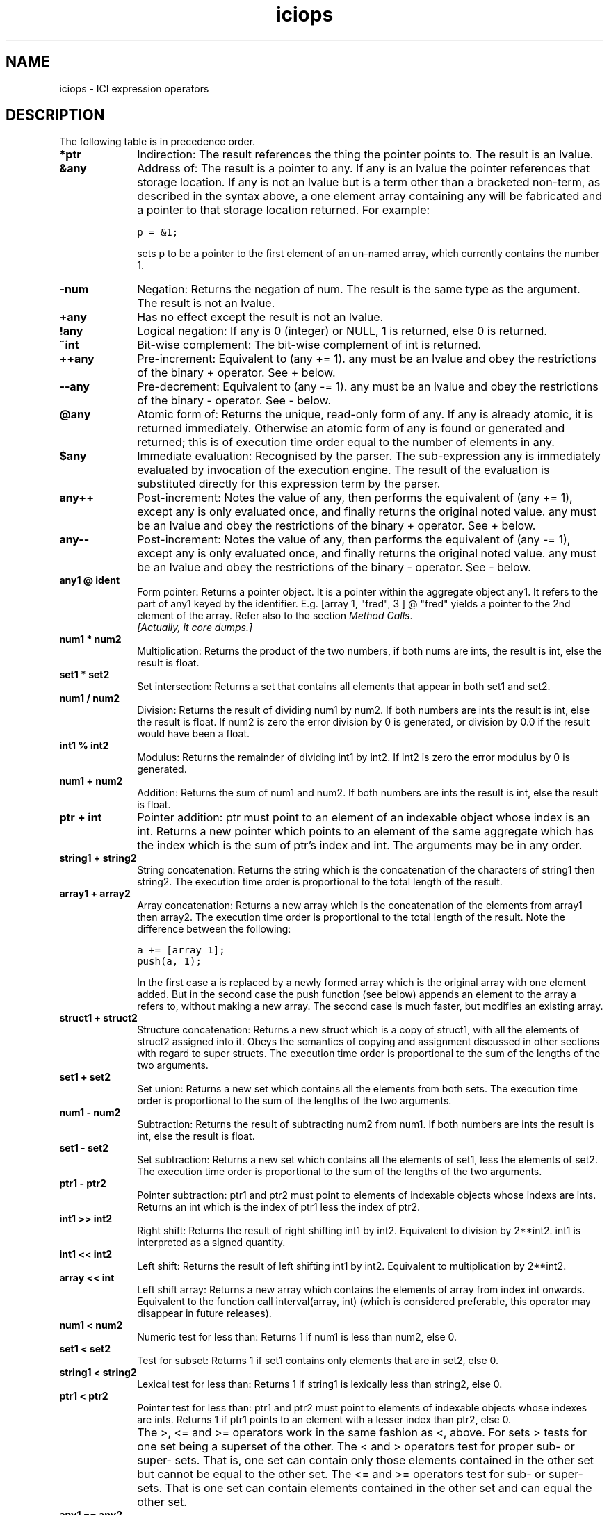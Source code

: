 .r iciops.1
.TH "iciops" "1"
.SH NAME
iciops \- ICI expression operators
.SH DESCRIPTION

.PP
The following table is in precedence order.

.TP 1i
.B "*ptr"
Indirection: The result references the thing the pointer points
to. The result is an lvalue.

.TP 1i
.B "&any"
Address of: The result is a pointer to any. If any is an lvalue
the pointer references that storage location.  If any
is not an lvalue but is a term other than a bracketed
non-term, as described in the syntax above, a one
element array containing any will be fabricated and a
pointer to that storage location returned. For
example:

        \fCp = &1;\fR

sets p to be a pointer to the first element of an
un-named array, which currently contains the number 1.

.TP 1i
.B "-num"
Negation: Returns the negation of num. The result is the same
type as the argument. The result is not an lvalue.

.TP 1i
.B "+any"
Has no effect except the result is not an lvalue.

.TP 1i
.B "!any"
Logical negation: If any is 0 (integer) or NULL, 1 is
returned, else 0 is returned.

.TP 1i
.B "~int"
Bit-wise complement: The bit-wise complement of int is
returned.

.TP 1i
.B "++any"
Pre-increment: Equivalent to (any += 1). any must be an lvalue
and obey the restrictions of the binary + operator.
See + below.

.TP 1i
.B "--any"
Pre-decrement: Equivalent to (any -= 1). any must be an lvalue 
and obey the restrictions of the binary - operator.
See - below.

.TP 1i
.B "@any"
Atomic form of: Returns the unique, read-only form of any.  If 
any is already atomic, it is returned immediately.
Otherwise an atomic form of any is found or generated
and returned; this is of execution time order equal to
the number of elements in any.  \" ### See the section on
'\" objects above for more explanation. \" ### Oops! No such section!

.TP 1i
.B "$any"
Immediate evaluation: Recognised by the parser.  The
sub-expression any is immediately evaluated by invocation of
the execution engine.  The result of the evaluation
is substituted directly for this expression term by
the parser.

.TP 1i
.B "any++"
Post-increment: Notes the value of any, then performs
the equivalent of (any += 1), except any is only
evaluated once, and finally returns the original
noted value.  any must be an lvalue and obey the
restrictions of the binary + operator.  See + below.

.TP 1i
.B "any--"
Post-increment: Notes the value of any, then performs
the equivalent of (any -= 1), except any is only
evaluated once, and finally returns the original
noted value.  any must be an lvalue and obey the
restrictions of the binary - operator.  See - below.

.TP 1i
.B "any1 @ ident"
Form pointer: Returns a pointer object.
It is a pointer within the aggregate object any1.
It refers to the part of any1 keyed by the identifier.
E.g. [array 1, "fred", 3 ] @ "fred" yields a pointer
to the 2nd element of the array.
Refer also to the section \fIMethod Calls\fP.
.br
\fI[Actually, it core dumps.]\fP \" ###
'\" ### Or this:
'\"     auto a = [array 1, "fred"];
'\"     auto p = a@fred;
'\"     printf("%s\n", typeof(p));
'\"     ptr
'\"     printf("%s\n", typeof(*p));
'\"     stdin, 4: attempt to read an array keyed by "fred"

.TP 1i
.B "num1 * num2"
Multiplication: Returns the product of the two numbers, if
both nums are ints, the result is int, else the result
is float.

.TP 1i
.B "set1 * set2"
Set intersection: Returns a set that contains all
elements that appear in both set1 and set2.

.TP 1i
.B "num1 / num2"
Division: Returns the result of dividing num1 by num2.
If both numbers are ints the result is int, else the
result is float.  If num2 is zero the error division
by 0 is generated, or division by 0.0 if the result
would have been a float.

.TP 1i
.B "int1 % int2"
Modulus: Returns the remainder of dividing int1 by int2.
If int2 is zero the error modulus by 0 is generated.

.TP 1i
.B "num1 + num2"
Addition: Returns the sum of num1 and num2.  If both numbers 
are ints the result is int, else the result is float.

.TP 1i
.B "ptr + int"
Pointer addition: ptr must point to an element of an
indexable object whose index is an int.  Returns a new
pointer which points to an element of the same aggregate
which has the index which is the sum of ptr's index
and int.  The arguments may be in any order.

.TP 1i
.B "string1 + string2"
String concatenation: Returns the string which is
the concatenation of the characters of string1 then
string2.  The execution time order is proportional to
the total length of the result.

.TP 1i
.B "array1 + array2"
Array concatenation: Returns a new array which is the
concatenation of the elements from array1 then array2.  The
execution time order is  proportional to the total length
of the result. Note the difference between the following:

        \fCa += [array 1];
.br
        push(a, 1);\fR

In the first case a is replaced by a newly formed array which is the 
original array with one element added.  But in the second case the 
push function (see below) appends an element to the array a refers 
to, without making a new array. The second case is much faster, 
but modifies an existing array.

.TP 1i
.B "struct1 + struct2"
Structure concatenation: Returns a new struct
which is a copy of struct1, with all the elements of struct2 assigned
into it.  Obeys the semantics of copying and assignment discussed in
other sections with regard to super structs.  The execution time order
is proportional to the sum of the lengths of the two arguments.

.TP 1i
.B "set1 + set2"
Set union: Returns a new set which contains all the
elements from both sets.  The execution time order is  proportional to
the sum of the lengths of the two arguments.

.TP 1i
.B "num1 - num2"
Subtraction: Returns the result of subtracting num2 from num1.  If 
both numbers are ints the result is int, else the result is float.

.TP 1i
.B "set1 - set2"
Set subtraction: Returns a new set which contains all the elements 
of set1, less the elements of set2. The execution time order is
proportional to the sum of the lengths of the two arguments.

.TP 1i
.B "ptr1 - ptr2"
Pointer subtraction: ptr1 and ptr2 must point to elements
of indexable objects whose indexs are ints.  Returns an int which is
the index of ptr1 less the index of ptr2.

.TP 1i
.B "int1 >> int2"
Right shift: Returns the result of right shifting int1
by int2.  Equivalent to division by 2**int2.  int1 is interpreted as a
signed quantity.

.TP 1i
.B "int1 << int2"
Left shift: Returns the result of left shifting int1
by int2.  Equivalent to multiplication by 2**int2.

.TP 1i
.B "array << int"
Left shift array: Returns a new array which contains the
elements of array from index int onwards.  Equivalent to the function
call interval(array, int) (which is considered preferable, this operator
may disappear in future releases).

.TP 1i
.B "num1 < num2"
Numeric test for less than: Returns 1 if num1 is less
than num2, else 0.

.TP 1i
.B "set1 < set2"
Test for subset: Returns 1 if set1 contains only elements
that are in set2, else 0.

.TP 1i
.B "string1 < string2"
Lexical test for less than: Returns 1 if string1
is lexically less than string2, else 0.

.TP 1i
.B "ptr1 < ptr2"
Pointer test for less than:  ptr1 and ptr2 must point
to elements of indexable objects whose indexes are ints.  Returns 1 if
ptr1 points to an element with a lesser index than ptr2, else 0.
.IP "" 1i
The >, <= and >= operators work in the same fashion as <, above. For
sets > tests for one set being a superset of the other.
The < and > operators test for proper sub- or super- sets.
That is,
one set can
contain only those elements contained in the other set but cannot be
equal to the other set.
The <= and >= operators test for sub- or super- sets.
That is one set can
contain elements contained in the other set and can equal the other set.

.TP 1i
.B "any1 == any2"
Equality test: Returns 1 if any1 is equal to any2, else 0.
Two objects are equal when: they are the same object; or they are both
arithmetic (int and float) and have equivalent numeric values; or they are
aggregates of the same type and all the sub-elements are the same objects.

.TP 1i
.B "any1 != any2"
Inequality test: Returns 1 if any1 is not equal to any2,
else 0.  See above.

.TP 1i
.B "string ~ regexp"
Logical test for regular expression match: Returns 1
if string can be matched by regexp, else 0.  The arguments may be in
any order.

.TP 1i
.B "string !~ regexp"
Logical test for regular expression non-match:
Returns 1 if string can not be matched by regexp, else 0.  The arguments
may be in any order.

.TP 1i
.B "string ~~ regexp"
Regular expression sub-string extraction:
Returns the sub-string of string which is matched by the first bracket
enclosed portion of regexp, or NULL if there is no match or regexp
does not contain a (...) portion. The arguments may be in any order.
For example, a "basename" operation can be performed with:

        \fCargv[0] ~~= #([^/]*)$#;\fR

.TP 1i
.B "string ~~~ regexp"
Regular expression multiple sub-string extraction:
Returns an array of the the sub-strings of string which are matched by
the (...) enclosed portions of regexp, or NULL if there is no match. The
arguments may be in any order.

.TP 1i
.B "int1 & int2"
Bit-wise and: Returns the bit-wise and of int1 and int2.

.TP 1i
.B "int1 ^ int2"
Bit-exclusive or: Returns the bit-wise exclusive or of
int1 and int2.

.TP 1i
.B "int1 | int2"
Bit-wise or: Returns the bit-wise or of int1 and int2.

.TP 1i
.B "any1 && any2"
Logical and: Evaluates the expression which determines
any1, if this evaluates to 0 or NULL (i.e. false), 0 is returned, else
any2 is evaluated and returned. Note that if any1 does not evaluate to
a true value, the expression which determines any2 is never evaluated.

.TP 1i
.B "any1 || any2"
Logical or: Evaluates the expression which determines
any1, if this evaluates to other than 0 or NULL (i.e. true), 1 is
returned, else any2 is evaluated and returned. Note that if any1 does
not evaluate to a false value, the expression which determines any2 is
never evaluated.

.TP 1i
.B "any1 ? any2 : any3"
Choice: If any1 is neither 0 or NULL (i.e. true),
the expression which determines  any2 is evaluated and returned,
else the expression which determines any3 is evaluated and returned.
Only one of any2 and any3 are evaluated.  The result may be an lvalue
if the returned expression is. Thus:

        \fCflag ? a : b = value\fR

is a legal expression and will assign value to either a or b depending
on the state of flag.

.TP 1i
.B "any1 = any2"
Assignment: Assigns any2 to any1.  any1 must be an lvalue. The 
behavior of assignment is a consequence of aggregate access as 
discussed in earlier sections.  In short, an lvalue (in this case any1) 
can always be resolved into an aggregate and an index into the aggregate.
Assignment sets the element of the aggregate identified by the index
to any2.  The returned result of the whole assignment is any1, after
the assignment has been performed.

The result is an lvalue, thus:

        \fC++(a = b)\fR

will assign b to a and then increment a by 1.

Note that assignment operators (this and following ones) associate
right to left, unlike all other binary operators, thus:

        \fCa = b += c -= d\fR

Will subtract d from c, then add the result to b, then assign
the final value to a.

.TP 1i
.B "+=  -=  *=  /=  %=  >>=  <<=  &=  ^=  |=  ~~="
Compound assignments: All these operators are defined by the rewriting
rule:

        any1 op= any2

is equivalent to:

        any1 = any1 op any2

except that any1 is not evaluated twice. Type restrictions and the 
behaviour or op will follow the rules given with that binary operator
above. The result will be an lvalue (as a consequence of = above).
There are no further restrictions.  Thus:

        \fCa = "Hello";
.br
        a += " world.\en";\fR

will result in the variable a referring to the string:

        \fC"Hello world.\en"\fR

.TP 1i
.B "any1 <=> any2"
Swap: Swaps the current values of any1 and any2. Both
operands must be lvalues. The result is any1 after the swap and is an
lvalue, as in other assignment operators.  Also like other assignment
operators, associativity is right to left, thus:

        \fCa <=> b <=> c <=> d\fR

rotates the values of a, b and c towards d and brings d's original 
value back to a.
.TP 1i
.B "any1 , any2"
Sequential evaluation: Evaluates any1, then any2. The
result is any2 and is an lvalue if any2 is. Note that in situations where
comma has meaning at the top level of parsing an  expression (such as
in function call arguments), expression parsing precedence starts at one
level below the comma, and a comma will not be recognised as an operator.
Surround the expression with brackets to avoid this if necessary.

